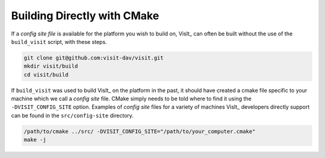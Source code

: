 .. _Building Directly with CMake:

Building Directly with CMake
----------------------------
If a *config site file* is available for the platform you wish to build on, VisIt_ can often be built without the use of the ``build_visit`` script, with these steps.

.. code:: bash

  git clone git@github.com:visit-dav/visit.git
  mkdir visit/build
  cd visit/build

If ``build_visit`` was used to build VisIt_ on the platform in the past, it should have created a cmake file specific to your machine which we call a *config site* file. CMake simply needs to be told where to find it using the ``-DVISIT_CONFIG_SITE`` option. Examples of *config site* files for a variety of machines VisIt_ developers directly support can be found in the ``src/config-site`` directory.

.. code:: bash

  /path/to/cmake ../src/ -DVISIT_CONFIG_SITE="/path/to/your_computer.cmake"
  make -j

